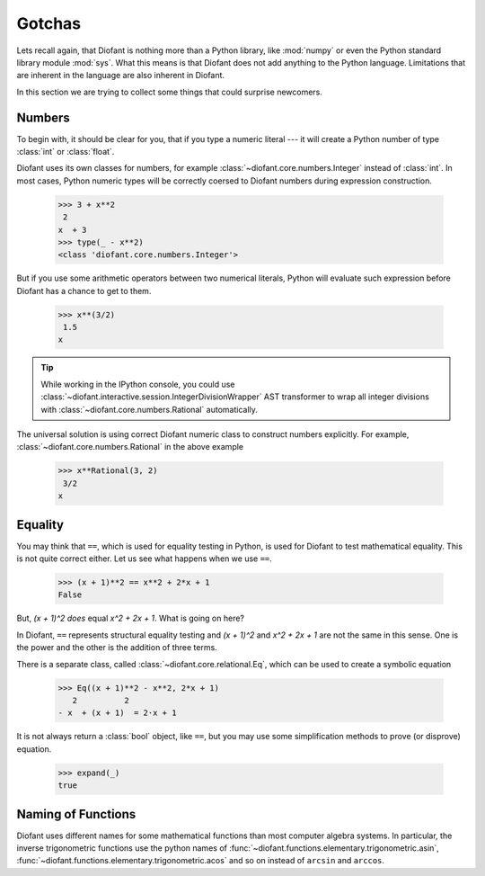 =========
 Gotchas
=========

..
    >>> init_printing(pretty_print=True, use_unicode=True)

Lets recall again, that Diofant is nothing more than a Python library,
like :mod:`numpy` or even the Python standard library module
:mod:`sys`.  What this means is that Diofant does not add anything to
the Python language.  Limitations that are inherent in the language
are also inherent in Diofant.

In this section we are trying to collect some things that could
surprise newcomers.

Numbers
=======

To begin with, it should be clear for you, that if you type a numeric
literal --- it will create a Python number of type :class:`int` or
:class:`float`.

Diofant uses its own classes for numbers, for example
:class:`~diofant.core.numbers.Integer` instead of :class:`int`.  In
most cases, Python numeric types will be correctly coersed to Diofant
numbers during expression construction.

    >>> 3 + x**2
     2
    x  + 3
    >>> type(_ - x**2)
    <class 'diofant.core.numbers.Integer'>

But if you use some arithmetic operators between two numerical
literals, Python will evaluate such expression before Diofant has a
chance to get to them.

    >>> x**(3/2)
     1.5
    x

.. tip::

   While working in the IPython console, you could use
   :class:`~diofant.interactive.session.IntegerDivisionWrapper` AST
   transformer to wrap all integer divisions with
   :class:`~diofant.core.numbers.Rational` automatically.

The universal solution is using correct Diofant numeric class to
construct numbers explicitly.  For example,
:class:`~diofant.core.numbers.Rational` in the above example

    >>> x**Rational(3, 2)
     3/2
    x

Equality
========

You may think that ``==``, which is used for equality testing in
Python, is used for Diofant to test mathematical equality.  This is
not quite correct either.  Let us see what happens when we use ``==``.

    >>> (x + 1)**2 == x**2 + 2*x + 1
    False

But, `(x + 1)^2` *does* equal `x^2 + 2x + 1`. What is going on here?

In Diofant, ``==`` represents structural equality testing and `(x +
1)^2` and `x^2 + 2x + 1` are not the same in this sense.  One is the
power and the other is the addition of three terms.

There is a separate class, called
:class:`~diofant.core.relational.Eq`, which can be used to create a
symbolic equation

    >>> Eq((x + 1)**2 - x**2, 2*x + 1)
       2          2
    - x  + (x + 1)  = 2⋅x + 1

It is not always return a :class:`bool` object, like ``==``, but you
may use some simplification methods to prove (or disprove) equation.

    >>> expand(_)
    true

Naming of Functions
===================

Diofant uses different names for some mathematical functions than most
computer algebra systems.  In particular, the inverse trigonometric
functions use the python names of
:func:`~diofant.functions.elementary.trigonometric.asin`,
:func:`~diofant.functions.elementary.trigonometric.acos` and so on
instead of ``arcsin`` and ``arccos``.
